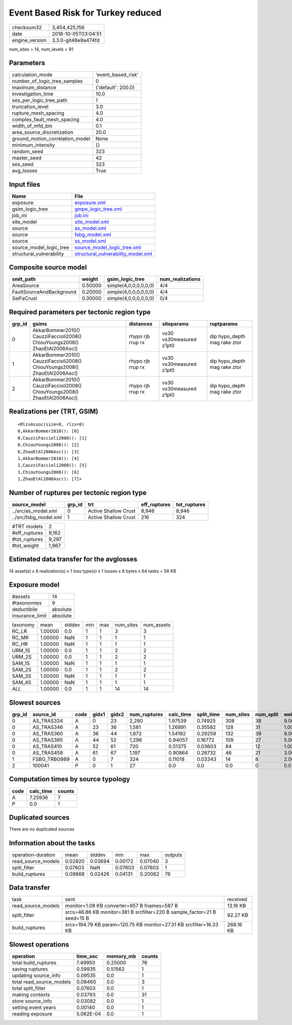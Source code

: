 Event Based Risk for Turkey reduced
===================================

============== ===================
checksum32     3,454,425,156      
date           2018-10-05T03:04:51
engine_version 3.3.0-git48e9a474fd
============== ===================

num_sites = 14, num_levels = 91

Parameters
----------
=============================== ==================
calculation_mode                'event_based_risk'
number_of_logic_tree_samples    0                 
maximum_distance                {'default': 200.0}
investigation_time              10.0              
ses_per_logic_tree_path         1                 
truncation_level                3.0               
rupture_mesh_spacing            4.0               
complex_fault_mesh_spacing      4.0               
width_of_mfd_bin                0.1               
area_source_discretization      20.0              
ground_motion_correlation_model None              
minimum_intensity               {}                
random_seed                     323               
master_seed                     42                
ses_seed                        323               
avg_losses                      True              
=============================== ==================

Input files
-----------
======================== ==========================================================================
Name                     File                                                                      
======================== ==========================================================================
exposure                 `exposure.xml <exposure.xml>`_                                            
gsim_logic_tree          `gmpe_logic_tree.xml <gmpe_logic_tree.xml>`_                              
job_ini                  `job.ini <job.ini>`_                                                      
site_model               `site_model.xml <site_model.xml>`_                                        
source                   `as_model.xml <as_model.xml>`_                                            
source                   `fsbg_model.xml <fsbg_model.xml>`_                                        
source                   `ss_model.xml <ss_model.xml>`_                                            
source_model_logic_tree  `source_model_logic_tree.xml <source_model_logic_tree.xml>`_              
structural_vulnerability `structural_vulnerability_model.xml <structural_vulnerability_model.xml>`_
======================== ==========================================================================

Composite source model
----------------------
======================== ======= ===================== ================
smlt_path                weight  gsim_logic_tree       num_realizations
======================== ======= ===================== ================
AreaSource               0.50000 simple(4,0,0,0,0,0,0) 4/4             
FaultSourceAndBackground 0.20000 simple(4,0,0,0,0,0,0) 4/4             
SeiFaCrust               0.30000 simple(4,0,0,0,0,0,0) 0/4             
======================== ======= ===================== ================

Required parameters per tectonic region type
--------------------------------------------
====== ========================================================================== ================= ======================= ============================
grp_id gsims                                                                      distances         siteparams              ruptparams                  
====== ========================================================================== ================= ======================= ============================
0      AkkarBommer2010() CauzziFaccioli2008() ChiouYoungs2008() ZhaoEtAl2006Asc() rhypo rjb rrup rx vs30 vs30measured z1pt0 dip hypo_depth mag rake ztor
1      AkkarBommer2010() CauzziFaccioli2008() ChiouYoungs2008() ZhaoEtAl2006Asc() rhypo rjb rrup rx vs30 vs30measured z1pt0 dip hypo_depth mag rake ztor
2      AkkarBommer2010() CauzziFaccioli2008() ChiouYoungs2008() ZhaoEtAl2006Asc() rhypo rjb rrup rx vs30 vs30measured z1pt0 dip hypo_depth mag rake ztor
====== ========================================================================== ================= ======================= ============================

Realizations per (TRT, GSIM)
----------------------------

::

  <RlzsAssoc(size=8, rlzs=8)
  0,AkkarBommer2010(): [0]
  0,CauzziFaccioli2008(): [1]
  0,ChiouYoungs2008(): [2]
  0,ZhaoEtAl2006Asc(): [3]
  1,AkkarBommer2010(): [4]
  1,CauzziFaccioli2008(): [5]
  1,ChiouYoungs2008(): [6]
  1,ZhaoEtAl2006Asc(): [7]>

Number of ruptures per tectonic region type
-------------------------------------------
===================== ====== ==================== ============ ============
source_model          grp_id trt                  eff_ruptures tot_ruptures
===================== ====== ==================== ============ ============
../src/as_model.xml   0      Active Shallow Crust 8,946        8,946       
../src/fsbg_model.xml 1      Active Shallow Crust 216          324         
===================== ====== ==================== ============ ============

============= =====
#TRT models   2    
#eff_ruptures 9,162
#tot_ruptures 9,297
#tot_weight   1,967
============= =====

Estimated data transfer for the avglosses
-----------------------------------------
14 asset(s) x 8 realization(s) x 1 loss type(s) x 1 losses x 8 bytes x 64 tasks = 56 KB

Exposure model
--------------
=============== ========
#assets         14      
#taxonomies     9       
deductibile     absolute
insurance_limit absolute
=============== ========

======== ======= ====== === === ========= ==========
taxonomy mean    stddev min max num_sites num_assets
RC_LR    1.00000 0.0    1   1   3         3         
RC_MR    1.00000 NaN    1   1   1         1         
RC_HR    1.00000 NaN    1   1   1         1         
URM_1S   1.00000 0.0    1   1   2         2         
URM_2S   1.00000 0.0    1   1   2         2         
SAM_1S   1.00000 NaN    1   1   1         1         
SAM_2S   1.00000 0.0    1   1   2         2         
SAM_3S   1.00000 NaN    1   1   1         1         
SAM_4S   1.00000 NaN    1   1   1         1         
*ALL*    1.00000 0.0    1   1   14        14        
======== ======= ====== === === ========= ==========

Slowest sources
---------------
====== ============ ==== ===== ===== ============ ========= ========== ========= ========= =======
grp_id source_id    code gidx1 gidx2 num_ruptures calc_time split_time num_sites num_split weight 
====== ============ ==== ===== ===== ============ ========= ========== ========= ========= =======
0      AS_TRAS334   A    0     23    2,280        1.97539   0.74925    308       38        9.00000
0      AS_TRAS346   A    23    36    1,581        1.26891   0.35582    128       31        1.00000
0      AS_TRAS360   A    36    44    1,872        1.54192   0.29259    132       39        9.00000
0      AS_TRAS395   A    44    52    1,296        0.94057   0.16772    109       27        5.00000
0      AS_TRAS410   A    52    61    720          0.51375   0.03603    84        12        1.00000
0      AS_TRAS458   A    61    67    1,197        0.90864   0.26732    46        21        3.00000
1      FSBG_TRBG989 A    0     7     324          0.11018   0.03343    14        8         2.00000
2      100041       P    0     1     27           0.0       0.0        0.0       0         0.0    
====== ============ ==== ===== ===== ============ ========= ========== ========= ========= =======

Computation times by source typology
------------------------------------
==== ========= ======
code calc_time counts
==== ========= ======
A    7.25936   7     
P    0.0       1     
==== ========= ======

Duplicated sources
------------------
There are no duplicated sources

Information about the tasks
---------------------------
================== ======= ======= ======= ======= =======
operation-duration mean    stddev  min     max     outputs
read_source_models 0.02820 0.03694 0.00172 0.07040 3      
split_filter       0.07603 NaN     0.07603 0.07603 1      
build_ruptures     0.09868 0.02426 0.04131 0.20062 76     
================== ======= ======= ======= ======= =======

Data transfer
-------------
================== ======================================================================== =========
task               sent                                                                     received 
read_source_models monitor=1.08 KB converter=957 B fnames=587 B                             13.16 KB 
split_filter       srcs=46.86 KB monitor=381 B srcfilter=220 B sample_factor=21 B seed=15 B 92.27 KB 
build_ruptures     srcs=194.79 KB param=120.75 KB monitor=27.31 KB srcfilter=16.33 KB       268.16 KB
================== ======================================================================== =========

Slowest operations
------------------
======================== ========= ========= ======
operation                time_sec  memory_mb counts
======================== ========= ========= ======
total build_ruptures     7.49950   0.25000   76    
saving ruptures          0.59935   0.51562   1     
updating source_info     0.09535   0.0       1     
total read_source_models 0.08460   0.0       3     
total split_filter       0.07603   0.0       1     
making contexts          0.03793   0.0       31    
store source_info        0.03082   0.0       1     
setting event years      0.00140   0.0       1     
reading exposure         5.062E-04 0.0       1     
======================== ========= ========= ======
